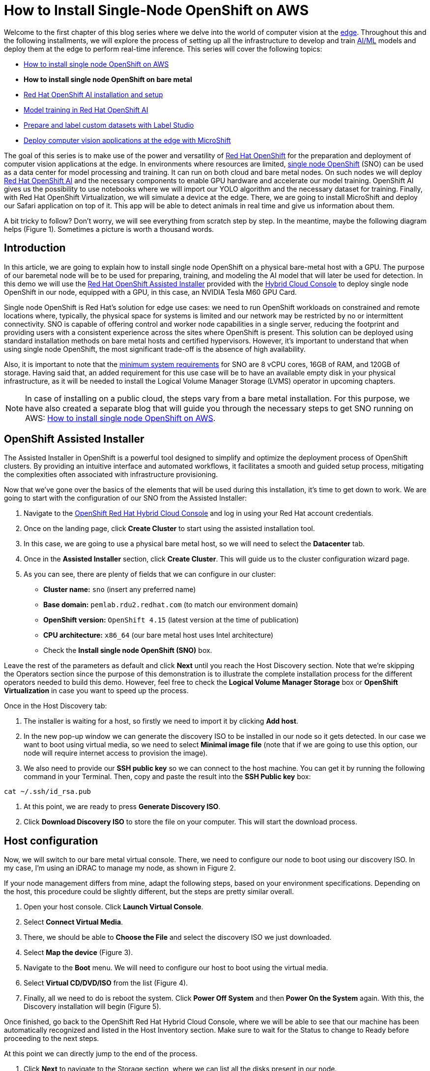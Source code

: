 = How to Install Single-Node OpenShift on AWS

Welcome to the first chapter of this blog series where we delve into the world of computer vision at the https://developers.redhat.com/topics/edge-computing[edge]. Throughout this and the following installments, we will explore the process of setting up all the infrastructure to develop and train https://developers.redhat.com/topics/ai-ml[AI/ML] models and deploy them at the edge to perform real-time inference. This series will cover the following topics:

* https://github.com/OpenShiftDemos/safari-demo/blob/main/docs/sno_aws.adoc[How to install single node OpenShift on AWS]
* **How to install single node OpenShift on bare metal**
* https://github.com/OpenShiftDemos/safari-demo/blob/main/docs/rhoai_setup.adoc[Red Hat OpenShift AI installation and setup]
* https://github.com/OpenShiftDemos/safari-demo/blob/main/docs/training_rhoai.adoc[Model training in Red Hat OpenShift AI]
* https://github.com/OpenShiftDemos/safari-demo/blob/main/docs/label_dataset.adoc[Prepare and label custom datasets with Label Studio]
* https://github.com/OpenShiftDemos/safari-demo/blob/main/docs/deploy_edge.adoc[Deploy computer vision applications at the edge with MicroShift]

The goal of this series is to make use of the power and versatility of https://developers.redhat.com/products/openshift/overview[Red Hat OpenShift] for the preparation and deployment of computer vision applications at the edge. In environments where resources are limited, https://www.redhat.com/en/blog/meet-single-node-openshift-our-smallest-openshift-footprint-edge-architectures[single node OpenShift] (SNO) can be used as a data center for model processing and training. It can run on both cloud and bare metal nodes. On such nodes we will deploy https://developers.redhat.com/products/red-hat-openshift-data-science/overview[Red Hat OpenShift AI] and the necessary components to enable GPU hardware and accelerate our model training. OpenShift AI gives us the possibility to use notebooks where we will import our YOLO algorithm and the necessary dataset for training. Finally, with Red Hat OpenShift Virtualization, we will simulate a device at the edge. There, we are going to install MicroShift and deploy our Safari application on top of it. This app will be able to detect animals in real time and give us information about them.

A bit tricky to follow? Don't worry, we will see everything from scratch step by step. In the meantime, maybe the following diagram helps (Figure 1). Sometimes a picture is worth a thousand words.

== Introduction

In this article, we are going to explain how to install single node OpenShift on a physical bare-metal host with a GPU. The purpose of our baremetal node will be to be used for preparing, training, and modeling the AI model that will later be used for detection. In this demo we will use the https://www.redhat.com/en/blog/how-to-use-the-openshift-assisted-installer[Red Hat OpenShift Assisted Installer] provided with the http://console.redhat.com/[Hybrid Cloud Console] to deploy single node OpenShift in our node, equipped with a GPU, in this case, an NVIDIA Tesla M60 GPU Card.

Single node OpenShift is Red Hat’s solution for edge use cases: we need to run OpenShift workloads on constrained and remote locations where, typically, the physical space for systems is limited and our network may be restricted by no or intermittent connectivity. SNO is capable of offering control and worker node capabilities in a single server, reducing the footprint and providing users with a consistent experience across the sites where OpenShift is present. This solution can be deployed using standard installation methods on bare metal hosts and certified hypervisors. However, it's important to understand that when using single node OpenShift, the most significant trade-off is the absence of high availability. 

Also, it is important to note that the https://docs.openshift.com/container-platform/4.15/installing/installing_sno/install-sno-preparing-to-install-sno.html#install-sno-requirements-for-installing-on-a-single-node_install-sno-preparing[minimum system requirements] for SNO are 8 vCPU cores, 16GB of RAM, and 120GB of storage. Having said that, an added requirement for this use case will be to have an available empty disk in your physical infrastructure, as it will be needed to install the Logical Volume Manager Storage (LVMS) operator in upcoming chapters. 

[NOTE]
====
In case of installing on a public cloud, the steps vary from a bare metal installation. For this purpose, we have also created a separate blog that will guide you through the necessary steps to get SNO running on AWS: https://github.com/OpenShiftDemos/safari-demo/blob/main/docs/sno_aws.adoc[How to install single node OpenShift on AWS]. 
====

== OpenShift Assisted Installer

The Assisted Installer in OpenShift is a powerful tool designed to simplify and optimize the deployment process of OpenShift clusters. By providing an intuitive interface and automated workflows, it facilitates a smooth and guided setup process, mitigating the complexities often associated with infrastructure provisioning. 

Now that we've gone over the basics of the elements that will be used during this installation, it's time to get down to work. We are going to start with the configuration of our SNO from the Assisted Installer:

1. Navigate to the https://console.redhat.com/openshift[OpenShift Red Hat Hybrid Cloud Console] and log in using your Red Hat account credentials.
2. Once on the landing page, click **Create Cluster** to start using the assisted installation tool.
3. In this case, we are going to use a physical bare metal host, so we will need to select the **Datacenter** tab.
4. Once in the **Assisted Installer** section, click **Create Cluster**. This will guide us to the cluster configuration wizard page.
5. As you can see, there are plenty of fields that we can configure in our cluster:
* **Cluster name:** `sno` (insert any preferred name)
* **Base domain:** `pemlab.rdu2.redhat.com` (to match our environment domain)
* **OpenShift version:** `OpenShift 4.15` (latest version at the time of publication)
* **CPU architecture:** `x86_64` (our bare metal host uses Intel architecture)
* Check the **Install single node OpenShift (SNO)** box.

Leave the rest of the parameters as default and click **Next** until you reach the Host Discovery section. Note that we're skipping the Operators section since the purpose of this demonstration is to illustrate the complete installation process for the different operators needed to build this demo. However, feel free to check the **Logical Volume Manager Storage** box or **OpenShift Virtualization** in case you want to speed up the process. 

Once in the Host Discovery tab:

1. The installer is waiting for a host, so firstly we need to import it by clicking **Add host**.
2. In the new pop-up window we can generate the discovery ISO to be installed in our node so it gets detected. In our case we want to boot using virtual media, so we need to select **Minimal image file** (note that if we are going to use this option, our node will require internet access to provision the image).
3. We also need to provide our **SSH public key** so we can connect to the host machine. You can get it by running the following command in your Terminal. Then, copy and paste the result into the **SSH Public key** box:
[source, bash]
----
cat ~/.ssh/id_rsa.pub
----
4. At this point, we are ready to press **Generate Discovery ISO**.
5. Click **Download Discovery ISO** to store the file on your computer. This will start the download process.

== Host configuration

Now, we will switch to our bare metal virtual console. There, we need to configure our node to boot using our discovery ISO. In my case, I’m using an iDRAC to manage my node, as shown in Figure 2. 

If your node management differs from mine, adapt the following steps, based on your environment specifications. Depending on the host, this procedure could be slightly different, but the steps are pretty similar overall.

1. Open your host console. Click **Launch Virtual Console**.
2. Select **Connect Virtual Media**.
3. There, we should be able to **Choose the File** and select the discovery ISO we just downloaded.
4. Select **Map the device** (Figure 3). 
5. Navigate to the **Boot** menu. We will need to configure our host to boot using the virtual media.
6. Select **Virtual CD/DVD/ISO** from the list (Figure 4).
7. Finally, all we need to do is reboot the system. Click **Power Off System** and then **Power On the System** again. With this, the Discovery installation will begin (Figure 5).

Once finished, go back to the OpenShift Red Hat Hybrid Cloud Console, where we will be able to see that our machine has been automatically recognized and listed in the Host Inventory section. Make sure to wait for the Status to change to Ready before proceeding to the next steps.

At this point we can directly jump to the end of the process. 

1. Click **Next** to navigate to the Storage section, where we can list all the disks present in our node. 
2. Click **Next** again, and that will guide you to the Networking section. 
3. Our node has already configured all the networking infrastructure, so all we have to do is select the **Machine network** IP range we want to use. To configure your environment network, refer to the https://access.redhat.com/documentation/en-us/openshift_container_platform/4.15/html/installing/installing-on-bare-metal#installing-bare-metal[OpenShift networking documentation]. Figure 7 shows what my networking configuration looks like.
4. In the Networking section of the wizard, confirm that **Machine Network** is correct and that the **Host SSH Public Key** box is checked.

After completing these configurations in our host, we will be ready to move onto the SNO installation process.

== SNO installation

Now that our host is properly configured to allocate a single node OpenShift cluster, we are ready to proceed with the installation. 

1. Click **Next** to see a summary of your cluster details from the Review and create section. 
2. If everything is looking good, press **Install cluster**.
3. The installer will automatically complete all the steps needed to have the node up and running. We can track this process through the progress bar. It should take around 30 minutes to finish the installation. However, this can vary depending on your host’s resources.
4. Once it finishes you should see several checkmarks to show that your installation is complete (Figure 8).

== Accessing our SNO

Once the installation has finished, we can access the OpenShift node using the credentials provided under the installation bar. You should be able to find the URL to the Web console, the kubeadmin user, and the password that we will use to authenticate. 

To access the web console, click **Launch OpenShift Console** (Figure 10). A new pop-up window will appear. You will probably see a message warning you about the security of the page. This has to do with the fact that the certificates in OpenShift have been signed by ourselves and not any certified CA. We can safely ignore it.

[NOTE]
====
You might need to configure your machine to resolve its hostname beforehand. We can do this by either adding the record to the DNS server or locally in the `/etc/hosts` configuration file. Copy and paste the entries there and again click **Launch OpenShift Console**.
====

Once on the login page, we will use the credentials provided after the SNO installation (kubeadmin user plus its password) to access our cluster. With this, we have successfully logged into the single node OpenShift web console.

However, some users may prefer to use the command line instead of the graphical interface, which we can do to run most of the commands. Follow the next steps to find the login command and begin using the command-line interface.

1. Once on the Web Console, connect to the SNO by clicking on the current user **kube:admin** in the upper right corner. Select **Copy login command** (Figure 11).
2. This will open a new tab in our web browser. If we click **Display token**, we can copy the oc login command shown and paste it into our terminal. By doing this, we should be able to interact with our SNO using the command line interface.

Now run the following command to ensure everything is settled correctly:
[source, bash]
----
oc get node
----

The output should look similar to this:
[source, bash]
----
NAME                         STATUS  ROLES                          AGE     VERSION
sno.pemlab.rdu2.redhat.com   Ready   control-plane,master,worker    5m      v1.28.6+6216ea1
----

There you have it: a fresh single node OpenShift with control and worker capabilities ready for you.

== Video demo

The following video demo guides you through the process of  the viewer will be guided through the process of installing Single Node OpenShift on a physical bare metal machine using the Assisted Installer as described in this article.

== Next steps

In this article, we have covered the deployment of single node OpenShift on a physical bare metal node utilizing the OpenShift Assisted Installer, thus simplifying the setup process for OpenShift clusters. 

In the next article in this series, we will focus on the infrastructure configuration needed to deploy Red Hat OpenShift AI before starting to work on the object-detection model: https://developers.redhat.com/articles/2024/05/01/red-hat-openshift-ai-installation-and-setup[Red Hat OpenShift AI installation and setup].
